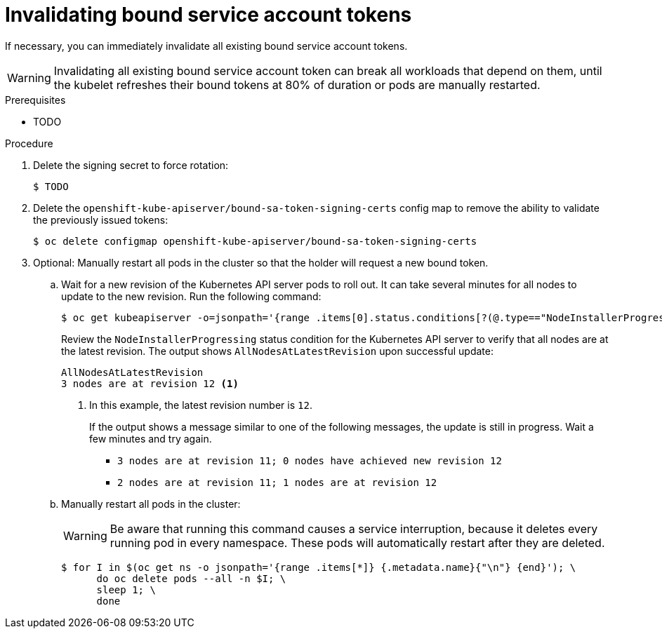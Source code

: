 // Module included in the following assemblies:
//
// * authentication/bound-service-account-tokens.adoc

:_content-type: PROCEDURE
[id="bound-sa-tokens-invalidate_{context}"]
= Invalidating bound service account tokens

// In the unlikely event that it is necessary to invalidate all existing bound tokens, it will be necessary to delete both the signing secret (forcing rotation) and the configmap `openshift-kube-apiserver/bound-sa-token-signing-certs` (removing the ability to validate previously issued tokens). This is a nuclear option, as invalidating all bound tokens has the potential to break all workloads that depend on them until the kubelet refreshes their bound tokens at 80% of duration or pods are manually restarted (link to service ca manual restart instructions).

If necessary, you can immediately invalidate all existing bound service account tokens.

[WARNING]
====
// TODO

Invalidating all existing bound service account token can break all workloads that depend on them, until the kubelet refreshes their bound tokens at 80% of duration or pods are manually restarted.
====

.Prerequisites

* TODO

// admin?

.Procedure

. Delete the signing secret to force rotation:
+
[source,terminal]
----
$ TODO
----

. Delete the `openshift-kube-apiserver/bound-sa-token-signing-certs` config map to remove the ability to validate the previously issued tokens:
+
[source,terminal]
----
$ oc delete configmap openshift-kube-apiserver/bound-sa-token-signing-certs
----
+
// TODO: check command

. Optional: Manually restart all pods in the cluster so that the holder will request a new bound token.
+
// TODO: Do we want these steps in here?

.. Wait for a new revision of the Kubernetes API server pods to roll out. It can take several minutes for all nodes to update to the new revision. Run the following command:
+
[source,terminal]
----
$ oc get kubeapiserver -o=jsonpath='{range .items[0].status.conditions[?(@.type=="NodeInstallerProgressing")]}{.reason}{"\n"}{.message}{"\n"}'
----
+
Review the `NodeInstallerProgressing` status condition for the Kubernetes API server to verify that all nodes are at the latest revision. The output shows `AllNodesAtLatestRevision` upon successful update:
+
[source,terminal]
----
AllNodesAtLatestRevision
3 nodes are at revision 12 <1>
----
<1> In this example, the latest revision number is `12`.
+
If the output shows a message similar to one of the following messages, the update is still in progress. Wait a few minutes and try again.

** `3 nodes are at revision 11; 0 nodes have achieved new revision 12`
** `2 nodes are at revision 11; 1 nodes are at revision 12`

.. Manually restart all pods in the cluster:
+
[WARNING]
====
Be aware that running this command causes a service interruption, because it deletes every running pod in every namespace. These pods will automatically restart after they are deleted.
====
+
[source,terminal]
----
$ for I in $(oc get ns -o jsonpath='{range .items[*]} {.metadata.name}{"\n"} {end}'); \
      do oc delete pods --all -n $I; \
      sleep 1; \
      done
----
